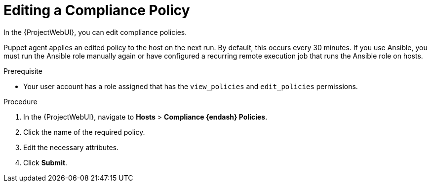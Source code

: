 [id="Editing_a_Compliance_Policy_{context}"]
= Editing a Compliance Policy

In the {ProjectWebUI}, you can edit compliance policies.

Puppet agent applies an edited policy to the host on the next run.
By default, this occurs every 30 minutes.
If you use Ansible, you must run the Ansible role manually again or have configured a recurring remote execution job that runs the Ansible role on hosts.

.Prerequisite
* Your user account has a role assigned that has the `view_policies` and `edit_policies` permissions.

.Procedure
. In the {ProjectWebUI}, navigate to *Hosts* > *Compliance {endash} Policies*.
. Click the name of the required policy.
. Edit the necessary attributes.
. Click *Submit*.

